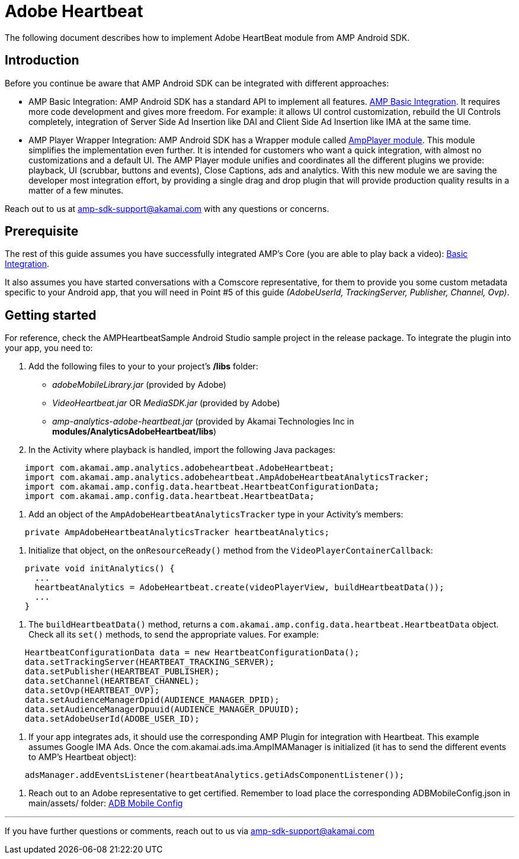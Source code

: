 = Adobe Heartbeat
:categories: ["analytics"]
:page-layout: techdocs-devices

The following document describes how to implement Adobe HeartBeat module from AMP Android SDK.

== Introduction

Before you continue be aware that AMP Android SDK can be integrated with different approaches:

* AMP Basic Integration: AMP Android SDK has a standard API to implement all features. https://developer.akamai.com/tools/AdaptiveMediaPlayer/docs/android/amp-basic-integration/[AMP Basic Integration]. It requires more code development and gives more freedom. For example: it allows UI control customization, rebuild the UI Controls completely, integration of Server Side Ad Insertion like DAI and Client Side Ad Insertion like IMA at the same time.
* AMP Player Wrapper Integration: AMP Android SDK has a Wrapper module called https://developer.akamai.com/tools/AdaptiveMediaPlayer/docs/android/amp-player/[AmpPlayer module]. This module simplifies the implementation even further. It is intended for customers who want a quick integration, with almost no customizations and a default UI. The AMP Player module unifies and coordinates all the different plugins we provide: playback, UI (scrubbar, buttons and events), Close Captions, ads and analytics. With this new module we are saving  the developer most integration effort, by providing a single drag and drop plugin that will provide production quality results in a matter of a few minutes.

Reach out to us at link:mailto:amp-sdk-support@akamai.com[amp-sdk-support@akamai.com] with any questions or concerns.

== Prerequisite

The rest of this guide assumes you have successfully integrated AMP's Core (you are able to play back a video): https://developer.akamai.com/tools/AdaptiveMediaPlayer/docs/android/amp-basic-integration/[Basic Integration].

It also assumes you have started conversations with a Comscore representative, for them to provide you some custom metadata specific to your Android app, that you will need in Point #5 of this guide _(AdobeUserId, TrackingServer, Publisher, Channel, Ovp)_.

== Getting started

For reference, check the AMPHeartbeatSample Android Studio sample project in the release package. To integrate the plugin into your app, you need to:

. Add the following files to your to your project's */libs* folder:
 ** _adobeMobileLibrary.jar_ (provided by Adobe)
 ** _VideoHeartbeat.jar_ OR _MediaSDK.jar_ (provided by Adobe)
 ** _amp-analytics-adobe-heartbeat.jar_ (provided by Akamai Technologies Inc in *modules/AnalyticsAdobeHeartbeat/libs*)
. In the Activity where playback is handled, import the following Java packages:

[,java]
----
    import com.akamai.amp.analytics.adobeheartbeat.AdobeHeartbeat;
    import com.akamai.amp.analytics.adobeheartbeat.AmpAdobeHeartbeatAnalyticsTracker;
    import com.akamai.amp.config.data.heartbeat.HeartbeatConfigurationData;
    import com.akamai.amp.config.data.heartbeat.HeartbeatData;
----

. Add an object of the `AmpAdobeHeartbeatAnalyticsTracker` type in your Activity's members:

[,java]
----
    private AmpAdobeHeartbeatAnalyticsTracker heartbeatAnalytics;
----

. Initialize that object, on the `onResourceReady()` method from the `VideoPlayerContainerCallback`:

[,java]
----
    private void initAnalytics() {
      ...
      heartbeatAnalytics = AdobeHeartbeat.create(videoPlayerView, buildHeartbeatData());
      ...
    }
----

. The `buildHeartbeatData()` method, returns a `com.akamai.amp.config.data.heartbeat.HeartbeatData` object. Check all its `set()` methods, to send the appropriate values. For example:

[,java]
----
    HeartbeatConfigurationData data = new HeartbeatConfigurationData();
    data.setTrackingServer(HEARTBEAT_TRACKING_SERVER);
    data.setPublisher(HEARTBEAT_PUBLISHER);
    data.setChannel(HEARTBEAT_CHANNEL);
    data.setOvp(HEARTBEAT_OVP);
    data.setAudienceManagerDpid(AUDIENCE_MANAGER_DPID);
    data.setAudienceManagerDpuuid(AUDIENCE_MANAGER_DPUUID);
    data.setAdobeUserId(ADOBE_USER_ID);
----

. If your app integrates ads, it should use the corresponding AMP Plugin for integration with Heartbeat. This example assumes Google IMA Ads. Once the com.akamai.ads.ima.AmpIMAManager is initialized (it has to send the different events to AMP's Heartbeat object):

[,java]
----
    adsManager.addEventsListener(heartbeatAnalytics.getiAdsComponentListener());
----

. Reach out to an Adobe representative to get certified. Remember to load place the corresponding ADBMobileConfig.json in main/assets/ folder: https://docs.adobe.com/content/help/en/mobile-services/android/configuration-android/json-config.html[ADB Mobile Config]

'''

If you have further questions or comments, reach out to us via link:mailto:amp-sdk-support@akamai.com[amp-sdk-support@akamai.com]
